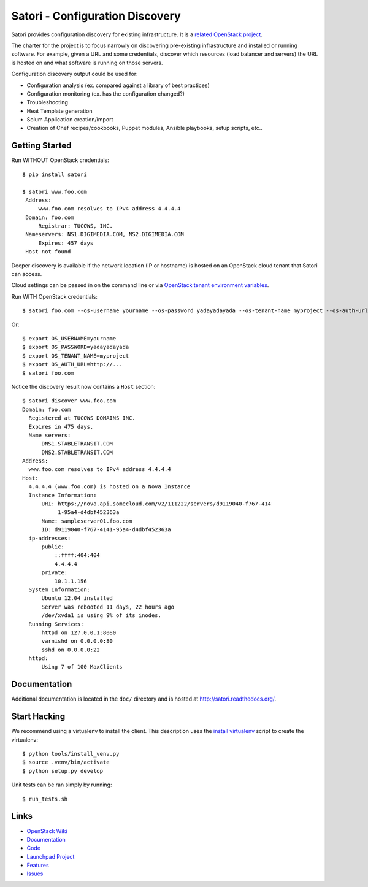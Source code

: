 
================================
Satori - Configuration Discovery
================================

Satori provides configuration discovery for existing infrastructure. It is
a `related OpenStack project`_.

The charter for the project is to focus narrowly on discovering pre-existing
infrastructure and installed or running software. For example, given a URL and
some credentials, discover which resources (load balancer and servers) the URL
is hosted on and what software is running on those servers.

Configuration discovery output could be used for:

* Configuration analysis (ex. compared against a library of best practices)
* Configuration monitoring (ex. has the configuration changed?)
* Troubleshooting
* Heat Template generation
* Solum Application creation/import
* Creation of Chef recipes/cookbooks, Puppet modules, Ansible playbooks, setup
  scripts, etc..

Getting Started
===============

Run WITHOUT OpenStack credentials::

   $ pip install satori
   
   $ satori www.foo.com
    Address:
        www.foo.com resolves to IPv4 address 4.4.4.4
    Domain: foo.com
        Registrar: TUCOWS, INC.
    Nameservers: NS1.DIGIMEDIA.COM, NS2.DIGIMEDIA.COM
        Expires: 457 days
    Host not found

Deeper discovery is available if the network location (IP or hostname) is
hosted on an OpenStack cloud tenant that Satori can access. 

Cloud settings can be passed in on the command line or via `OpenStack tenant environment
variables`_. 

Run WITH OpenStack credentials::

   $ satori foo.com --os-username yourname --os-password yadayadayada --os-tenant-name myproject --os-auth-url http://...

Or::

   $ export OS_USERNAME=yourname
   $ export OS_PASSWORD=yadayadayada
   $ export OS_TENANT_NAME=myproject
   $ export OS_AUTH_URL=http://...
   $ satori foo.com

Notice the discovery result now contains a ``Host`` section::

   $ satori discover www.foo.com
   Domain: foo.com
     Registered at TUCOWS DOMAINS INC.
     Expires in 475 days.
     Name servers:
         DNS1.STABLETRANSIT.COM
         DNS2.STABLETRANSIT.COM
   Address:
     www.foo.com resolves to IPv4 address 4.4.4.4
   Host:
     4.4.4.4 (www.foo.com) is hosted on a Nova Instance
     Instance Information:
         URI: https://nova.api.somecloud.com/v2/111222/servers/d9119040-f767-414
              1-95a4-d4dbf452363a
         Name: sampleserver01.foo.com
         ID: d9119040-f767-4141-95a4-d4dbf452363a
     ip-addresses:
         public:
             ::ffff:404:404
             4.4.4.4
         private:
             10.1.1.156
     System Information:
         Ubuntu 12.04 installed
         Server was rebooted 11 days, 22 hours ago
         /dev/xvda1 is using 9% of its inodes.
     Running Services:
         httpd on 127.0.0.1:8080
         varnishd on 0.0.0.0:80
         sshd on 0.0.0.0:22
     httpd:
         Using 7 of 100 MaxClients

Documentation
=============

Additional documentation is located in the ``doc/`` directory and is hosted at
http://satori.readthedocs.org/.

Start Hacking
=============

We recommend using a virtualenv to install the client. This description
uses the `install virtualenv`_ script to create the virtualenv::

   $ python tools/install_venv.py
   $ source .venv/bin/activate
   $ python setup.py develop

Unit tests can be ran simply by running::

   $ run_tests.sh


Links
=====
- `OpenStack  Wiki`_
- `Documentation`_
- `Code`_
- `Launchpad Project`_
- `Features`_
- `Issues`_

.. _OpenStack Wiki: https://wiki.openstack.org/Satori
.. _Documentation: http://satori.readthedocs.org/
.. _OpenStack tenant environment variables: http://docs.openstack.org/developer/python-novaclient/shell.html
.. _related OpenStack project: https://wiki.openstack.org/wiki/ProjectTypes
.. _install virtualenv: https://github.com/stackforge/satori/blob/master/tools/install_venv.py
.. _Code: https://github.com/stackforge/satori
.. _Launchpad Project: https://launchpad.net/satori
.. _Features: https://blueprints.launchpad.net/satori
.. _Issues: https://bugs.launchpad.net/satori/
